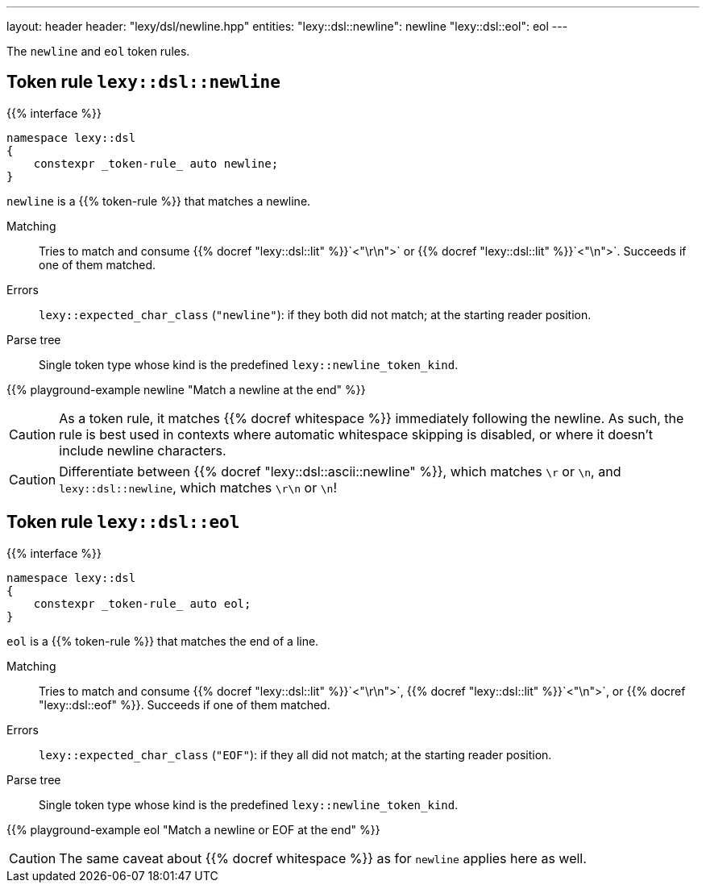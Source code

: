 ---
layout: header
header: "lexy/dsl/newline.hpp"
entities:
  "lexy::dsl::newline": newline
  "lexy::dsl::eol": eol
---

[.lead]
The `newline` and `eol` token rules.

[#newline]
== Token rule `lexy::dsl::newline`

{{% interface %}}
----
namespace lexy::dsl
{
    constexpr _token-rule_ auto newline;
}
----

[.lead]
`newline` is a {{% token-rule %}} that matches a newline.

Matching::
  Tries to match and consume {{% docref "lexy::dsl::lit" %}}`<"\r\n">` or {{% docref "lexy::dsl::lit" %}}`<"\n">`.
  Succeeds if one of them matched.
Errors::
  `lexy::expected_char_class` (`"newline"`): if they both did not match; at the starting reader position.
Parse tree::
  Single token type whose kind is the predefined `lexy::newline_token_kind`.

{{% playground-example newline "Match a newline at the end" %}}

CAUTION: As a token rule, it matches {{% docref whitespace %}} immediately following the newline.
As such, the rule is best used in contexts where automatic whitespace skipping is disabled,
or where it doesn't include newline characters.

CAUTION: Differentiate between {{% docref "lexy::dsl::ascii::newline" %}},  which matches `\r` or `\n`, and `lexy::dsl::newline`, which matches `\r\n` or `\n`!

[#eol]
== Token rule `lexy::dsl::eol`

{{% interface %}}
----
namespace lexy::dsl
{
    constexpr _token-rule_ auto eol;
}
----

[.lead]
`eol` is a {{% token-rule %}} that matches the end of a line.

Matching::
  Tries to match and consume {{% docref "lexy::dsl::lit" %}}`<"\r\n">`, {{% docref "lexy::dsl::lit" %}}`<"\n">`, or {{% docref "lexy::dsl::eof" %}}.
  Succeeds if one of them matched.
Errors::
  `lexy::expected_char_class` (`"EOF"`): if they all did not match; at the starting reader position.
Parse tree::
  Single token type whose kind is the predefined `lexy::newline_token_kind`.

{{% playground-example eol "Match a newline or EOF at the end" %}}

CAUTION: The same caveat about {{% docref whitespace %}} as for `newline` applies here as well.

